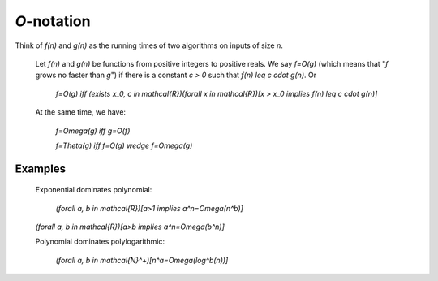 ############
`O`-notation
############

Think of `f(n)` and `g(n)` as the running times of two algorithms on inputs of size `n`.

    Let `f(n)` and `g(n)` be functions from positive integers to positive reals.  We say `f=O(g)` (which means that "`f` grows no faster than `g`") if there is a constant `c > 0` such that `f(n) \leq c \cdot g(n)`. Or

        `f=O(g) \iff (\exists x_0, c \in \mathcal{R})(\forall x \in \mathcal{R})[x > x_0 \implies f(n) \leq c \cdot g(n)]`

    At the same time, we have:

        `f=\Omega(g) \iff g=O(f)`

        `f=\Theta(g) \iff f=O(g) \wedge f=\Omega(g)`

Examples
========

 Exponential dominates polynomial:

     `(\forall a, b \in \mathcal{R})[a>1 \implies a^n=\Omega(n^b)]`

 `(\forall a, b \in \mathcal{R})[a>b \implies a^n=\Omega(b^n)]`

 Polynomial dominates polylogarithmic:

     `(\forall a, b \in \mathcal{N}^+)[n^a=\Omega(\log^b(n))]`
